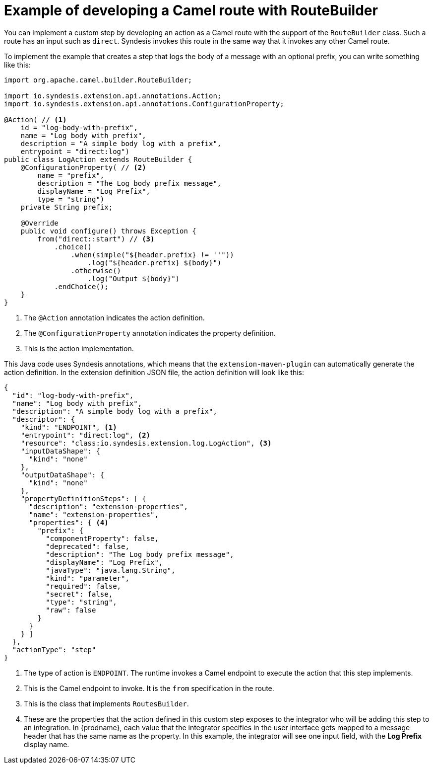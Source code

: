 [id='example-route-builder']
= Example of developing a Camel route with RouteBuilder

You can implement a custom step by developing an action as a Camel
route with the support of the `RouteBuilder` class. Such a route
has an input such as `direct`. Syndesis invokes this route in the same
way that it invokes any other Camel route. 

To implement the example that creates a step that logs the body of a 
message with an optional prefix, you can write something like this: 

[source,java]
----
import org.apache.camel.builder.RouteBuilder;

import io.syndesis.extension.api.annotations.Action;
import io.syndesis.extension.api.annotations.ConfigurationProperty;

@Action( // <1>
    id = "log-body-with-prefix",
    name = "Log body with prefix",
    description = "A simple body log with a prefix",
    entrypoint = "direct:log")
public class LogAction extends RouteBuilder {
    @ConfigurationProperty( // <2>
        name = "prefix",
        description = "The Log body prefix message",
        displayName = "Log Prefix",
        type = "string")
    private String prefix;

    @Override
    public void configure() throws Exception {
        from("direct::start") // <3>
            .choice()
                .when(simple("${header.prefix} != ''"))
                    .log("${header.prefix} ${body}")
                .otherwise()
                    .log("Output ${body}")
            .endChoice();
    }
}
----
<1> The `@Action` annotation indicates the action definition.
<2> The `@ConfigurationProperty` annotation indicates the property definition.
<3> This is the action implementation. 

This Java code uses Syndesis annotations, which means that the
`extension-maven-plugin` can automatically generate the action definition.
In the extension definition JSON file, the action definition will look 
like this: 

[source,json]
----
{
  "id": "log-body-with-prefix",
  "name": "Log body with prefix",
  "description": "A simple body log with a prefix",
  "descriptor": {
    "kind": "ENDPOINT", <1>
    "entrypoint": "direct:log", <2>
    "resource": "class:io.syndesis.extension.log.LogAction", <3>
    "inputDataShape": {
      "kind": "none"
    },
    "outputDataShape": {
      "kind": "none"
    },
    "propertyDefinitionSteps": [ {
      "description": "extension-properties",
      "name": "extension-properties",
      "properties": { <4>
        "prefix": {
          "componentProperty": false,
          "deprecated": false,
          "description": "The Log body prefix message",
          "displayName": "Log Prefix",
          "javaType": "java.lang.String",
          "kind": "parameter",
          "required": false,
          "secret": false,
          "type": "string",
          "raw": false
        }
      }
    } ]
  },
  "actionType": "step"
}
----
<1> The type of action is `ENDPOINT`. The runtime invokes a Camel endpoint to execute the action that this step implements.
<2> This is the Camel endpoint to invoke. It is the `from` specification in the route.
<3> This is the class that implements `RoutesBuilder`.
<4> These are the properties that the action defined in this custom step
exposes to the integrator who will be adding this step to an integration. In 
{prodname}, each value that the integrator specifies in the user interface
gets mapped to a message header that has the same name as the property. 
In this example, the integrator will see one input field, with the
*Log Prefix* display name. 
